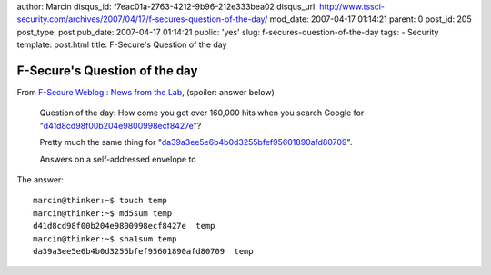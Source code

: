 author: Marcin
disqus_id: f7eac01a-2763-4212-9b96-212e333bea02
disqus_url: http://www.tssci-security.com/archives/2007/04/17/f-secures-question-of-the-day/
mod_date: 2007-04-17 01:14:21
parent: 0
post_id: 205
post_type: post
pub_date: 2007-04-17 01:14:21
public: 'yes'
slug: f-secures-question-of-the-day
tags:
- Security
template: post.html
title: F-Secure's Question of the day

F-Secure's Question of the day
##############################

From `F-Secure Weblog : News from the
Lab <http://www.f-secure.com/weblog/archives/archive-042007.html#00001170>`_,
(spoiler: answer below)

    Question of the day: How come you get over 160,000 hits when you
    search Google for
    "`d41d8cd98f00b204e9800998ecf8427e <http://www.google.com/search?q=d41d8cd98f00b204e9800998ecf8427e>`_\ "?

    |164000|

    Pretty much the same thing for
    "`da39a3ee5e6b4b0d3255bfef95601890afd80709 <http://www.google.com/search?q=da39a3ee5e6b4b0d3255bfef95601890afd80709>`_\ ".

    Answers on a self-addressed envelope to |weblog at f-secure.com|

The answer::

    marcin@thinker:~$ touch temp
    marcin@thinker:~$ md5sum temp
    d41d8cd98f00b204e9800998ecf8427e  temp
    marcin@thinker:~$ sha1sum temp
    da39a3ee5e6b4b0d3255bfef95601890afd80709  temp

.. |164000| image:: http://www.f-secure.com/weblog/archives/164000.gif
    :target: http://www.google.com/search?q=d41d8cd98f00b204e9800998ecf8427e
.. |weblog at f-secure.com| image:: http://www.f-secure.com/weblog/archives/Weblog@.gif
